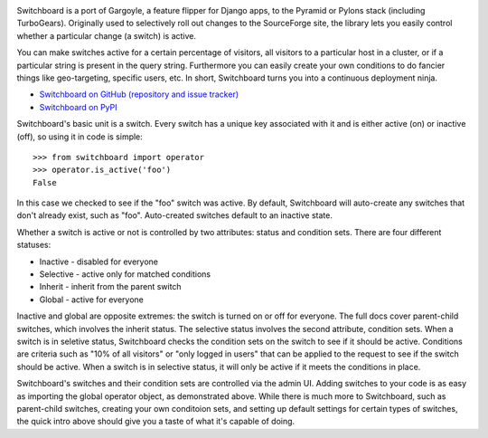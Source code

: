 .. image:: https://travis-ci.org/switchboardpy/switchboard.svg?branch=master
    :target: https://travis-ci.org/switchboardpy/switchboard
.. image:: http://codecov.io/github/switchboardpy/switchboard/coverage.svg?branch=master
    :target: http://codecov.io/github/switchboardpy/switchboard?branch=master

Switchboard is a port of Gargoyle, a feature flipper for Django apps, to
the Pyramid or Pylons stack (including TurboGears). Originally used to
selectively roll out changes to the SourceForge site, the library lets
you easily control whether a particular change (a switch) is active.

You can make switches active for a certain percentage of visitors, all
visitors to a particular host in a cluster, or if a particular string is
present in the query string. Furthermore you can easily create your own
conditions to do fancier things like geo-targeting, specific users, etc.
In short, Switchboard turns you into a continuous deployment ninja.

* `Switchboard on GitHub (repository and issue tracker)
  <https://github.com/switchboardpy/switchboard/>`_
* `Switchboard on PyPI <http://pypi.python.org/pypi/switchboard/>`_

Switchboard's basic unit is a switch. Every switch has a unique key
associated with it and is either active (on) or inactive (off), so using
it in code is simple::

    >>> from switchboard import operator
    >>> operator.is_active('foo')
    False

In this case we checked to see if the "foo" switch was active. By
default, Switchboard will auto-create any switches that don't already
exist, such as "foo". Auto-created switches default to an inactive
state.

Whether a switch is active or not is controlled by two attributes:
status and condition sets. There are four different statuses:

* Inactive - disabled for everyone
* Selective - active only for matched conditions
* Inherit - inherit from the parent switch
* Global - active for everyone

Inactive and global are opposite extremes: the switch is turned on or
off for everyone. The full docs cover parent-child switches, which
involves the inherit status. The selective status involves the second
attribute, condition sets. When a switch is in seletive status,
Switchboard checks the condition sets on the switch to see if it should
be active. Conditions are criteria such as "10% of all visitors" or
"only logged in users" that can be applied to the request to see if the
switch should be active. When a switch is in selective status, it will
only be active if it meets the conditions in place.

Switchboard's switches and their condition sets are controlled via the
admin UI. Adding switches to your code is as easy as importing the
global operator object, as demonstrated above. While there is much more
to Switchboard, such as parent-child switches, creating your own
conditoion sets, and setting up default settings for certain types of
switches, the quick intro above should give you a taste of what it's
capable of doing.
